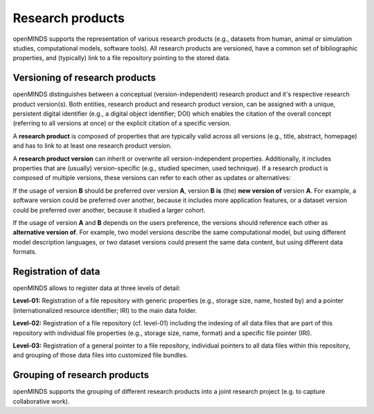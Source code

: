 #################
Research products
#################

openMINDS supports the representation of various research products (e.g., datasets from human, animal or simulation studies, computational models, software tools). All research products are versioned, have a common set of bibliographic properties, and (typically) link to a file repository pointing to the stored data.

Versioning of research products 
###############################

openMINDS distinguishes between a conceptual (version-independent) research product and it's respective research product version(s). Both entities, research product and research product version, can be assigned with a unique, persistent digital identifier (e.g., a digital object identifier; DOI) which enables the citation of the overall concept (referring to all versions at once) or the explicit citation of a specific version.  

A **research product** is composed of properties that are typically valid across all versions (e.g., title, abstract, homepage) and has to link to at least one research product version.  

A **research product version** can inherit or overwrite all version-independent properties. Additionally, it includes properties that are (usually) version-specific (e.g., studied specimen, used technique). If a research product is composed of multiple versions, these versions can refer to each other as updates or alternatives:

If the usage of version **B** should be preferred over version **A**, version **B** **is** (the) **new version of** version **A**. For example, a software version could be preferred over another, because it includes more application features, or a dataset version could be preferred over another, because it studied a larger cohort.

If the usage of version **A** and **B** depends on the users preference, the versions should reference each other as **alternative version of**. For example, two model versions describe the same computational model, but using different model description languages, or two dataset versions could present the same data content, but using different data formats. 

Registration of data
####################

openMINDS allows to register data at three levels of detail: 

**Level-01:** Registration of a file repository with generic properties (e.g., storage size, name, hosted by) and a pointer (internationalized resource identifier; IRI) to the main data folder.    

**Level-02:** Registration of a file repository (cf. level-01) including the indexing of all data files that are part of this repository with individual file properties (e.g., storage size, name, format) and a specific file pointer (IRI).  

**Level-03:** Registration of a general pointer to a file repository, individual pointers to all data files within this repository, and grouping of those data files into customized file bundles. 

Grouping of research products
#############################

openMINDS supports the grouping of different research products into a joint research project (e.g. to capture collaborative work).  
